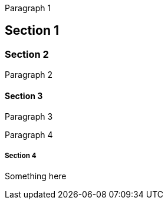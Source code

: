 Paragraph 1

== Section 1

=== Section 2

Paragraph 2

==== Section 3

Paragraph 3

Paragraph 4

===== Section 4

Something here